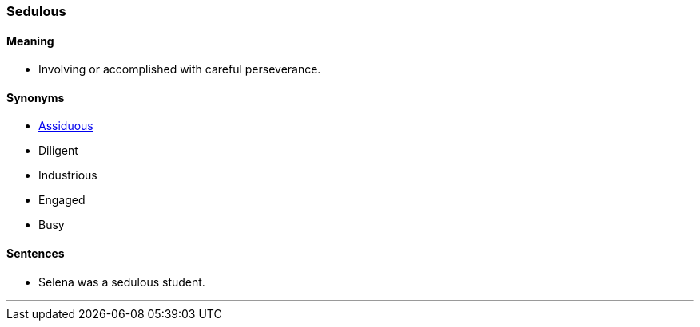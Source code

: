 === Sedulous

==== Meaning

* Involving or accomplished with careful perseverance.

==== Synonyms

* link:#_assiduous[Assiduous]
* Diligent
* Industrious
* Engaged
* Busy

==== Sentences

* Selena was a [.underline]#sedulous# student.

'''
